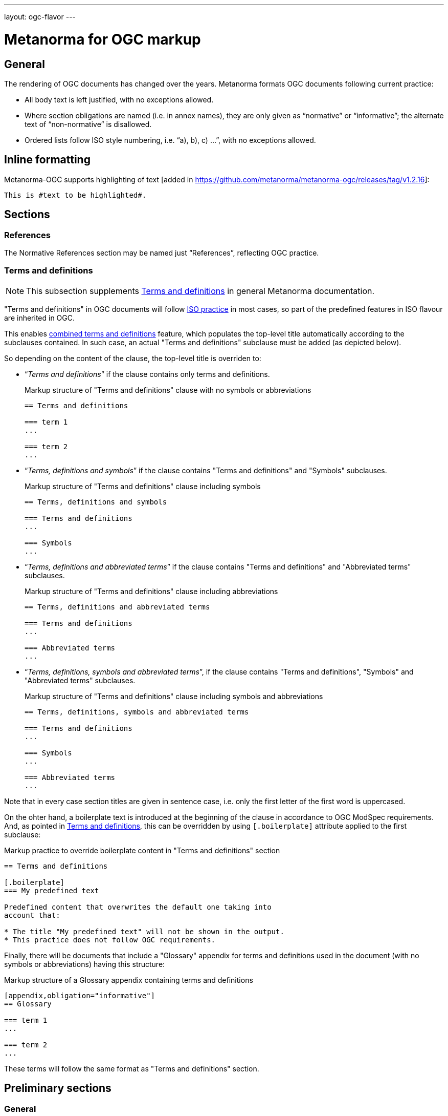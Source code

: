 ---
layout: ogc-flavor
---

= Metanorma for OGC markup

== General

The rendering of OGC documents has changed over the years. Metanorma formats OGC documents
following current practice:

* All body text is left justified, with no exceptions allowed.

* Where section obligations are named (i.e. in annex names), they are only given
  as "`normative`" or "`informative`"; the alternate text of "`non-normative`" is
  disallowed.

* Ordered lists follow ISO style numbering, i.e. "`a), b), c) ...`", with no
  exceptions allowed.

== Inline formatting

Metanorma-OGC supports highlighting of text [added in https://github.com/metanorma/metanorma-ogc/releases/tag/v1.2.16]:

[source,asciidoc]
----
This is #text to be highlighted#.
----

== Sections

=== References

The Normative References section may be named just "`References`", reflecting
OGC practice.

=== Terms and definitions

NOTE: This subsection supplements
link:/author/topics/document-format/section-terms[Terms and definitions] in
general Metanorma documentation.

"Terms and definitions" in OGC documents will follow link:https://www.metanorma.org/author/iso/topics/markup/#terms-and-definitions[ISO practice] in most cases, so part of the predefined features in ISO flavour are inherited in OGC.

This enables link:https://www.metanorma.org/author/iso/topics/markup/#combined-terms-and-definitions[combined terms and definitions] feature, which populates the top-level title automatically according to the subclauses contained. In such case, an actual "Terms and definitions" subclause must be added (as depicted below).

So depending on the content of the clause, the top-level title is overriden to:

* "`__Terms and definitions__`" if the clause contains only terms and definitions.
+
--
[example]
====
.Markup structure of "Terms and definitions" clause with no symbols or abbreviations
[source,asciidoc]
----
== Terms and definitions

=== term 1
...

=== term 2
...
----
====
--

* "`__Terms, definitions and symbols__`" if the clause contains "Terms and definitions" and "Symbols" subclauses.
+
--
[example]
====
.Markup structure of "Terms and definitions" clause including symbols
[source,asciidoc]
----
== Terms, definitions and symbols

=== Terms and definitions
...

=== Symbols
...
----
====
--

* "`__Terms, definitions and abbreviated terms__`" if the clause contains "Terms and definitions" and "Abbreviated terms" subclauses.
+
--
[example]
====
.Markup structure of "Terms and definitions" clause including abbreviations
[source,asciidoc]
----
== Terms, definitions and abbreviated terms

=== Terms and definitions
...

=== Abbreviated terms
...
----
====
--

* "`__Terms, definitions, symbols and abbreviated terms__`", if the clause contains "Terms and definitions", "Symbols" and "Abbreviated terms" subclauses.
+
--
[example]
====
.Markup structure of "Terms and definitions" clause including symbols and abbreviations
[source,asciidoc]
----
== Terms, definitions, symbols and abbreviated terms

=== Terms and definitions
...

=== Symbols
...

=== Abbreviated terms
...
----
====
--

Note that in every case section titles are given in sentence case, i.e. only the first letter of the first word is uppercased.

On the ohter hand, a boilerplate text is introduced at the beginning of the clause in accordance to OGC ModSpec requirements. And, as pointed in link:https://www.metanorma.org/author/topics/document-format/section-terms/[Terms and definitions], this can be overridden by using `[.boilerplate]` attribute applied to the first subclause:

[example]
====
.Markup practice to override boilerplate content in "Terms and definitions" section
[source,asciidoc]
----
== Terms and definitions

[.boilerplate]
=== My predefined text

Predefined content that overwrites the default one taking into
account that:

* The title "My predefined text" will not be shown in the output.
* This practice does not follow OGC requirements.
----
====

Finally, there will be documents that include a "Glossary" appendix for terms and definitions
used in the document (with no symbols or abbreviations) having this structure:

[example]
====
.Markup structure of a Glossary appendix containing terms and definitions
[source,asciidoc]
----
[appendix,obligation="informative"]
== Glossary

=== term 1
...

=== term 2
...
----
====


These terms will follow the same format as "Terms and definitions" section. 


== Preliminary sections

=== General

The following clauses are preliminary elements, and are moved into the
frontispiece of the document (in Metanorma, the "`document preface`").

The https://www.ogc.org/projects/groups/docteam[OGC DocTeam] has specified that
all these elements are *MANDATORY* in OGC documents (in this order):

* Abstract
* Keywords
* Preface
* Security Considerations [added in https://github.com/metanorma/metanorma-ogc/releases/tag/v1.2.5]
* Submitting Organizations
* Submitters

The Foreword and Introduction are not recognised as part of the document preface
by default [added in https://github.com/metanorma/metanorma-ogc/releases/tag/v1.0.2].

[NOTE]
--
Additional preliminary sections are *allowed* but not encouraged.
There are two mechanisms for adding additional content as preliminary elements:

. Add their content in the <<ogc-full-preface,Full Preface>> as additional sub-sections
. Add them as <<ogc-additional-prelim,additional preliminary elements>>
--

=== Abstract

The abstract is recognized as the first clause with an `abstract` style
attribute:

[source,asciidoc]
----
[abstract]
== Abstract

This standard describes a conceptual and logical model for the exchange
of groundwater data, as well as a GML/XML encoding with examples.
----

=== Preface

==== General

The "`Preface`" can be specified in two ways, depending on whether
it is a "`simple clause`", or a "`full clause`".

==== Simple preface clause

If the "`Preface`" does not contain subclauses, it is considered
a simple preface clause.

A simple preface clause is entered as text after the `.Preface` label,
placed between the AsciiDoc document attributes and the first AsciiDoc
section title. It should not be given a section title of its own.

[source,asciidoc]
----
:received-date: 2019-01-01

.Preface

Your preface text...

More preface text...
----

[[ogc-full-preface]]
==== Full preface clause

If the "`Preface`" contains subclauses, it needs to be encoded as
a full preface clause.

A full preface clause is recognized as a full Metanorma AsciiDoc section, with the
title "`Preface`". Simple preface content can also be encoded this way.
\[added in https://github.com/metanorma/metanorma-ogc/releases/tag/v1.0.1]

[source,asciidoc]
----
:received-date: 2019-01-01

== Preface

Your preface text...

=== Preface sub-clause

More preface text...
----


=== Keywords

"`Keywords`" are entered as document attributes as `:keywords:`, with the
value as a comma-delimited list.

Prefatory text is generated automatically.

EXAMPLE:

[source,adoc]
----
:keywords: ogcdoc, OGC document, groundwater, hydrogeology, GWML2
----

=== Security Considerations

The Security Considerations section is entered as a clause with the title
"`Security Considerations`".

EXAMPLE:

[source,adoc]
----
== Security Considerations

The following security considerations apply...
----

If the Security Considerations are not provided in the source document, the
clause is inserted with the text "`No security considerations have been made for
this standard.`"


=== Submitting Organizations

"`Submitting Organizations`" are entered using the `:submitting-organizations:`
document attribute.

The values are entered using a semi-colon delimited list.

Prefatory text is generated automatically.

EXAMPLE:

[source,adoc]
----
:submitting-organizations: Geological Survey of Canada (GSC), Canada; U.S. Geological Survey (USGS), United States of America
----


=== Submitters

"`Submitters`" are entered using a table, contained in a section with the title "`Submitters`".

NOTE: Any table included in a Submitters section is automatically
unnumbered [added in https://github.com/metanorma/metanorma-ogc/releases/tag/v1.4.1]

EXAMPLE:

[source,adoc]
----
== Submitters

|===
|Name |Affiliation |OGC member

|Steve Liang | University of Calgary, Canada / SensorUp Inc. | Yes
|===
----

EXAMPLE:

[source,adoc]
----
== Submitters

All questions regarding this submission should be directed to the editor or the
submitters:

|===
|Name |Affiliation

|Boyan Brodaric |GSC
|Alexander Kmoch |U Salzburg
|===
----


[[ogc-additional-prelim]]
=== Additional preliminary elements

The OGC DocTeam has specified that additional preliminary elements are *allowed*
but not *encouraged*. This is useful for document backwards-compatibility and
cross-published standards at other SDOs.

Additional preliminary elements should be encoded under the `[.preface]`
element, and they will be rendered *after* the five mandatory preliminary
elements.

Functionality implemented in https://github.com/metanorma/metanorma-ogc/issues/83.

EXAMPLE:

[source,adoc]
----
.Preface

...

[.preface]
== Intended audience

...

----

=== Glossary

A glossary in an OGC document is an annex with the same content as a
"`Terms and definitions`" section, but with informative rather than normative
effect.

Glossaries are recognised as annexes with the title "`Glossary`", or marked up
with `[heading=glossary]` [added in
https://github.com/metanorma/metanorma-ogc/releases/tag/v1.4.1].

EXAMPLE:

[source,adoc]
----
[appendix]
== Glossary

=== geospatial

relating to geographic and spatial information

[.source]
<<OGC21-017,clause="4.3">>
----

EXAMPLE:

[source,adoc]
----
[appendix,heading=glossary]
== Customized glossary section

=== geospatial

relating to geographic and spatial information

[.source]
<<OGC21-017,clause="4.3">>
----

== Blocks

=== Example blocks

Unlike typical Metanorma, examples can have captions:

[source,asciidoc]
----
[example]
.Example caption
====
Text
====
----

=== Table blocks

Table cells under OGC always have a vertical alignment of `middle` [added in
https://github.com/metanorma/metanorma-ogc/releases/tag/v1.4.1].

Any markup instructions to set cell alignment to a different vertical alignment
are ignored.


=== Unnumbered blocks

In Metanorma for OGC, all block elements are auto-numbered in order to
facilitate unique referencing.

Each block label is unique and typically composed of the block type with a
sequence number. For instance, "`Table 3`" or "`Figure 5`".

In some cases, the author may want to remove the unique label and the numbering
applied to a block, for example, when inserting short source code blocks
within text that have no need of being uniquely referenced.

All auto-numbered blocks can be marked to not be labelled via the `unnumbered`
attribute option.

These block types include:

* Figure
* Example
* Equation
* Source code
* Table

The `unnumbered` attribute can be used in the following ways, in equal effect.

For blocks without the explicit block type defined, prepend with the
`[%unnumbered]` attribute right before the block definition.

[example]
====
.Unnumbered figure using "[%unnumbered]"
[source]
--
[%unnumbered]
image::images/fig1.png[]
--
====

[example]
====
.Unnumbered example using "[%unnumbered]"
[source]
--
[%unnumbered]
[example]
Example content
--
====

[example]
====
.Unnumbered equation using "[%unnumbered]"
[source]
--
[%unnumbered]
[stem]
++++
x = y + z
++++
--
====

[example]
====
.Unnumbered source using "[%unnumbered]"
[source]
--
[%unnumbered]
[source,json]
----
{
  "title": "Buildings in city",
  "description": "Access to data about buildings in the city via a Web API."
}
----
--
====

[example]
====
.Unnumbered table using "[%unnumbered]"
[source]
--
[%unnumbered]
[cols="2",options="header"]
|===
| header 1 | header 2
| cell 1 | cell 2
|===
--
====

For blocks with their types defined explicitly that do not have the `options`
attribute list, insert "%unnumbered" right after the block type, before
the block type separator, e.g.: `[example%unnumbered]`, `[stem%unnumbered]`, etc.

[example]
====
.Unnumbered example by appending "%unnumbered" to block type
[source]
--
[example%unnumbered]
Example content
--
====

[example]
====
.Unnumbered equation by appending "%unnumbered" to block type
[source]
--
[stem%unnumbered]
++++
x = y + z
++++
--
====

[example]
====
.Unnumbered source by appending "%unnumbered" to block type
[source]
--
[source%unnumbered,json]
----
{
  "title": "Buildings in city",
  "description": "Access to data about buildings in the city via a Web API."
}
----
--
====

For tables, we can add the `unnumbered` attribute as an option,
e.g.: `[cols="...",options="header,unnumbered"]`

[example]
====
.Unnumbered table by adding "unnumbered" in the "options" attribute list
[source]
--
[cols="2",options="header,unnumbered"]
|===
| header 1 | header 2
| cell 1 | cell 2
|===
--
====

As a rule of thumb, if you are unsure how to remove the numbering of a block,
just prepend `[%unnumbered]` to it. It works for any block that supports
the `unnumbered` attribute.
